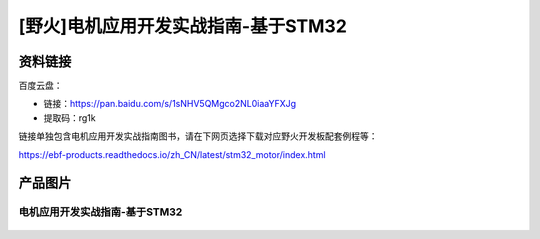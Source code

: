 [野火]电机应用开发实战指南-基于STM32
==============================

资料链接
--------

百度云盘：


- 链接：https://pan.baidu.com/s/1sNHV5QMgco2NL0iaaYFXJg 
- 提取码：rg1k 


链接单独包含电机应用开发实战指南图书，请在下网页选择下载对应野火开发板配套例程等：

https://ebf-products.readthedocs.io/zh_CN/latest/stm32_motor/index.html




产品图片
--------

电机应用开发实战指南-基于STM32
~~~~~~~~~~~~~~~~~~~~~~~~~~~~~~~~~~~~~~~~~~~~~~~~~~~~~~~

.. figure:: media/电机应用开发实战指南-基于STM32.jpg
   :alt: 电机应用开发实战指南-基于STM32
